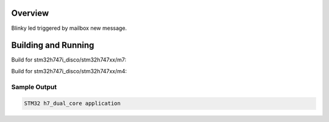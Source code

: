 .. zephyr:code-sample:: stm32_h7_dual_core
   :name: Hardware Semaphore (HSEM) Inter-Processor Communication on STM32 H7
   :relevant-api: ipm_interface

   Use the Hardware Semaphore (HSEM) to trigger LED blinking from one core to another.

Overview
********
Blinky led triggered by mailbox new message.

Building and Running
********************

Build for stm32h747i_disco/stm32h747xx/m7:

.. zephyr-app-commands::
   :zephyr-app: samples/boards/st/h7_dual_core
   :board: stm32h747i_disco/stm32h747xx/m7
   :goals: build

Build for stm32h747i_disco/stm32h747xx/m4:

.. zephyr-app-commands::
   :zephyr-app: samples/boards/st/h7_dual_core
   :board: stm32h747i_disco/stm32h747xx/m4
   :goals: build

Sample Output
=============

.. code-block:: console

    STM32 h7_dual_core application
